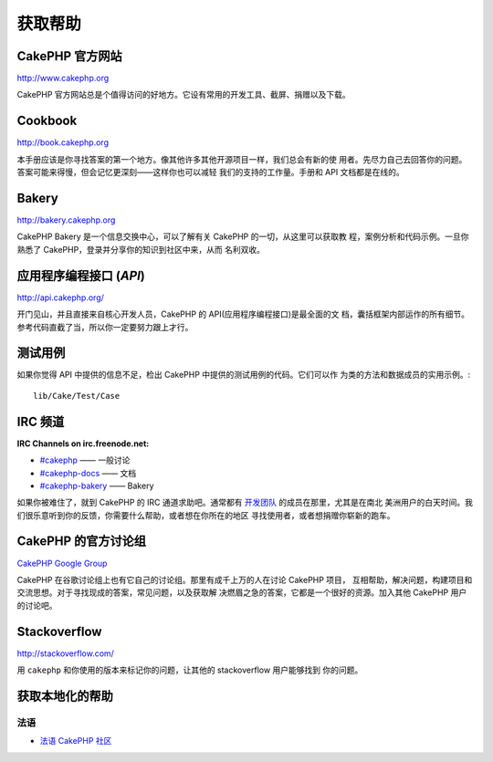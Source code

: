 获取帮助
########

CakePHP 官方网站
================

`http://www.cakephp.org <http://www.cakephp.org>`_

CakePHP 官方网站总是个值得访问的好地方。它设有常用的开发工具、截屏、捐赠以及下载。

Cookbook
========

`http://book.cakephp.org <http://book.cakephp.org>`_

本手册应该是你寻找答案的第一个地方。像其他许多其他开源项目一样，我们总会有新的使
用者。先尽力自己去回答你的问题。答案可能来得慢，但会记忆更深刻——这样你也可以减轻
我们的支持的工作量。手册和 API 文档都是在线的。

Bakery
======

`http://bakery.cakephp.org <http://bakery.cakephp.org>`_

CakePHP Bakery 是一个信息交换中心，可以了解有关 CakePHP 的一切，从这里可以获取教
程，案例分析和代码示例。一旦你熟悉了 CakePHP，登录并分享你的知识到社区中来，从而
名利双收。

应用程序编程接口 (*API*)
========================

`http://api.cakephp.org/ <http://api.cakephp.org/>`_

开门见山，并且直接来自核心开发人员，CakePHP 的 API(应用程序编程接口)是最全面的文
档，囊括框架内部运作的所有细节。参考代码直截了当，所以你一定要努力跟上才行。


测试用例
========

如果你觉得 API 中提供的信息不足，检出 CakePHP 中提供的测试用例的代码。它们可以作
为类的方法和数据成员的实用示例。::

    lib/Cake/Test/Case

IRC 频道
========

**IRC Channels on irc.freenode.net:**


-  `#cakephp <irc://irc.freenode.net/cakephp>`_ —— 一般讨论   
-  `#cakephp-docs <irc://irc.freenode.net/cakephp-docs>`_ —— 文档
-  `#cakephp-bakery <irc://irc.freenode.net/cakephp-bakery>`_ —— Bakery

如果你被难住了，就到 CakePHP 的 IRC 通道求助吧。通常都有 
`开发团队 <https://github.com/cakephp?tab=members>`_ 的成员在那里，尤其是在南北
美洲用户的白天时间。我们很乐意听到你的反馈，你需要什么帮助，或者想在你所在的地区
寻找使用者，或者想捐赠你崭新的跑车。

.. _cakephp-official-communities:

CakePHP 的官方讨论组
====================
`CakePHP Google Group <http://groups.google.com/group/cake-php>`_

CakePHP 在谷歌讨论组上也有它自己的讨论组。那里有成千上万的人在讨论 CakePHP 项目，
互相帮助，解决问题，构建项目和交流思想。对于寻找现成的答案，常见问题，以及获取解
决燃眉之急的答案，它都是一个很好的资源。加入其他 CakePHP 用户的讨论吧。


Stackoverflow
=============

`http://stackoverflow.com/ <http://stackoverflow.com/questions/tagged/cakephp/>`_

用 ``cakephp`` 和你使用的版本来标记你的问题，让其他的 stackoverflow 用户能够找到
你的问题。

获取本地化的帮助
================

法语
------
- `法语 CakePHP 社区 <http://cakephp-fr.org>`_


.. meta::
    :title lang=zh_CN: Where to Get Help
    :description lang=zh_CN: Where to get help with CakePHP: The official CakePHP website, The Cookbook, The Bakery, The API, in the test cases, the IRC channel, The CakePHP Google Group or CakePHP Questions.
    :keywords lang=zh_CN: cakephp,cakephp help,help with cakephp,where to get help,cakephp irc,cakephp questions,cakephp api,cakephp test cases,open source projects,channel irc,code reference,irc channel,developer tools,test case,bakery
